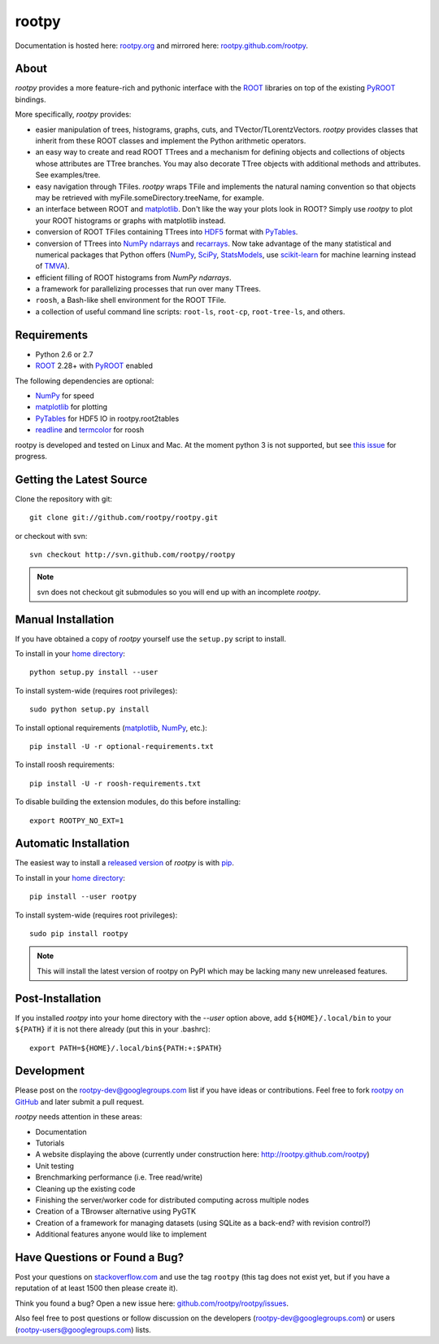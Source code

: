 .. -*- mode: rst -*-

rootpy
======

Documentation is hosted here: `rootpy.org <http://rootpy.org>`_
and mirrored here:
`rootpy.github.com/rootpy <http://rootpy.github.com/rootpy>`_.

About
-----

`rootpy` provides a more feature-rich and pythonic interface
with the `ROOT <http://root.cern.ch/>`_ libraries on top of
the existing `PyROOT <http://root.cern.ch/drupal/content/pyroot>`_ bindings.

More specifically, `rootpy` provides:

* easier manipulation of trees, histograms, graphs, cuts,
  and TVector/TLorentzVectors. `rootpy` provides classes that
  inherit from these ROOT classes and implement the Python
  arithmetic operators.

* an easy way to create and read ROOT TTrees and a mechanism for defining
  objects and collections of objects whose attributes are TTree branches.
  You may also decorate TTree objects with additional methods and attributes.
  See examples/tree.

* easy navigation through TFiles. `rootpy` wraps TFile and implements the
  natural naming convention so that objects may be retrieved with
  myFile.someDirectory.treeName, for example.

* an interface between ROOT and
  `matplotlib <http://matplotlib.sourceforge.net/>`_.
  Don't like the way your plots look in ROOT? Simply use `rootpy` to
  plot your ROOT histograms or graphs with matplotlib instead.

* conversion of ROOT TFiles containing TTrees into
  `HDF5 <http://www.hdfgroup.org/HDF5/>`_ format with
  `PyTables <http://www.pytables.org/>`_.

* conversion of TTrees into `NumPy <http://numpy.scipy.org/>`_ `ndarrays
  <http://docs.scipy.org/doc/numpy/reference/generated/numpy.ndarray.html>`_
  and `recarrays
  <http://docs.scipy.org/doc/numpy/reference/generated/numpy.recarray.html>`_.
  Now take advantage of the many statistical and numerical packages
  that Python offers (`NumPy`_, `SciPy <http://www.scipy.org/>`_,
  `StatsModels <http://statsmodels.sourceforge.net/>`_,
  use `scikit-learn <http://scikit-learn.org>`_ for machine
  learning instead of `TMVA <http://tmva.sourceforge.net/>`_).

* efficient filling of ROOT histograms from `NumPy` `ndarrays`.

* a framework for parallelizing processes that run over many TTrees.

* ``roosh``, a Bash-like shell environment for the ROOT TFile.

* a collection of useful command line scripts: ``root-ls``, ``root-cp``,
  ``root-tree-ls``, and others.

Requirements
------------

* Python 2.6 or 2.7
* `ROOT`_ 2.28+ with `PyROOT`_ enabled

The following dependencies are optional:

* `NumPy`_ for speed
* `matplotlib`_ for plotting
* `PyTables`_ for HDF5 IO in rootpy.root2tables
* `readline <http://docs.python.org/library/readline.html>`_ and `termcolor <http://pypi.python.org/pypi/termcolor>`_ for roosh

rootpy is developed and tested on Linux and Mac. At the moment python 3 is not
supported, but see `this issue <https://github.com/rootpy/rootpy/issues/35>`_
for progress.

..
   NumPy: which min version? List all places required in rootpy.
   matplotlib: which min version? List all places required in rootpy.


Getting the Latest Source
-------------------------

Clone the repository with git::

    git clone git://github.com/rootpy/rootpy.git
    
or checkout with svn::

    svn checkout http://svn.github.com/rootpy/rootpy

.. note:: svn does not checkout git submodules so you will end up with an
   incomplete `rootpy`.


Manual Installation
-------------------

If you have obtained a copy of `rootpy` yourself use the ``setup.py``
script to install.

To install in your `home directory
<http://www.python.org/dev/peps/pep-0370/>`_::

    python setup.py install --user

To install system-wide (requires root privileges)::

    sudo python setup.py install

To install optional requirements (`matplotlib`_, `NumPy`_, etc.)::

    pip install -U -r optional-requirements.txt

To install roosh requirements::

    pip install -U -r roosh-requirements.txt

To disable building the extension modules, do this before installing::

    export ROOTPY_NO_EXT=1


Automatic Installation
----------------------

The easiest way to install a `released version
<http://pypi.python.org/pypi/rootpy/>`_ of
`rootpy` is with `pip <http://pypi.python.org/pypi/pip>`_.

To install in your `home directory
<http://www.python.org/dev/peps/pep-0370/>`_::

    pip install --user rootpy

To install system-wide (requires root privileges)::

    sudo pip install rootpy

.. note:: This will install the latest version of rootpy on PyPI which may be
   lacking many new unreleased features.

Post-Installation
-----------------

If you installed `rootpy` into your home directory with the `--user` option
above, add ``${HOME}/.local/bin`` to your ``${PATH}`` if it is not there
already (put this in your .bashrc)::

   export PATH=${HOME}/.local/bin${PATH:+:$PATH}


Development
-----------

Please post on the rootpy-dev@googlegroups.com list if you have ideas
or contributions. Feel free to fork
`rootpy on GitHub <https://github.com/rootpy/rootpy>`_
and later submit a pull request.

`rootpy` needs attention in these areas:

* Documentation
* Tutorials
* A website displaying the above (currently under construction here:
  `http://rootpy.github.com/rootpy <http://rootpy.github.com/rootpy>`_)
* Unit testing
* Brenchmarking performance (i.e. Tree read/write)
* Cleaning up the existing code
* Finishing the server/worker code for distributed computing across multiple
  nodes
* Creation of a TBrowser alternative using PyGTK
* Creation of a framework for managing datasets (using SQLite as a back-end?
  with revision control?)
* Additional features anyone would like to implement


Have Questions or Found a Bug?
------------------------------

Post your questions on `stackoverflow.com <http://stackoverflow.com/>`_
and use the tag ``rootpy`` (this tag does not exist yet, but if you have a
reputation of at least 1500 then please create it).

Think you found a bug? Open a new issue here:
`github.com/rootpy/rootpy/issues <https://github.com/rootpy/rootpy/issues>`_.

Also feel free to post questions or follow discussion on the developers
(rootpy-dev@googlegroups.com) or users (rootpy-users@googlegroups.com) lists.
